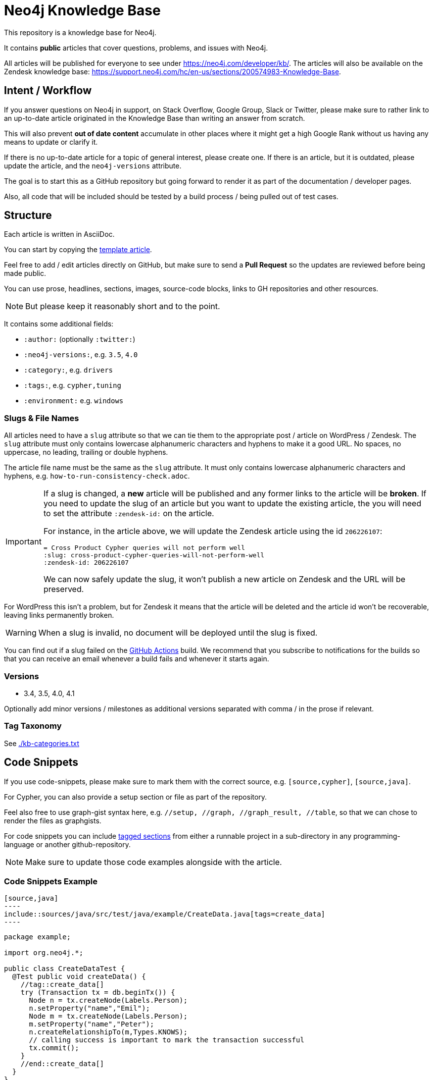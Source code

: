 = Neo4j Knowledge Base
ifdef::env-github[]
:tip-caption: :bulb:
:note-caption: :information_source:
:important-caption: :heavy_exclamation_mark:
:caution-caption: :fire:
:warning-caption: :warning:
endif::[]

This repository is a knowledge base for Neo4j.

It contains *public* articles that cover questions, problems, and issues with Neo4j.

All articles will be published for everyone to see under https://neo4j.com/developer/kb/.
The articles will also be available on the Zendesk knowledge base: https://support.neo4j.com/hc/en-us/sections/200574983-Knowledge-Base.

== Intent / Workflow

If you answer questions on Neo4j in support, on Stack Overflow, Google Group, Slack or Twitter,
please make sure to rather link to an up-to-date article originated in the Knowledge Base than writing an answer from scratch.

This will also prevent *out of date content* accumulate in other places where it might get a high Google Rank without us having any means to update or clarify it.

If there is no up-to-date article for a topic of general interest, please create one.
If there is an article, but it is outdated, please update the article, and the `neo4j-versions` attribute.

The goal is to start this as a GitHub repository but going forward to render it as part of the documentation / developer pages.

Also, all code that will be included should be tested by a build process / being pulled out of test cases.

== Structure

Each article is written in AsciiDoc.

You can start by copying the link:./template.adoc[template article].

Feel free to add / edit articles directly on GitHub, but make sure to send a *Pull Request* so the updates are reviewed before being made public.

You can use prose, headlines, sections, images, source-code blocks, links to GH repositories and other resources.

[NOTE]
But please keep it reasonably short and to the point.

It contains some additional fields:

* `:author:` (optionally `:twitter:`)
* `:neo4j-versions:`, e.g. `3.5`, `4.0`
* `:category:`, e.g.  `drivers`
* `:tags:`, e.g. `cypher,tuning`
* `:environment:` e.g. `windows`

=== Slugs & File Names

All articles need to have a `slug` attribute so that we can tie them to the appropriate post / article on WordPress / Zendesk.
The `slug` attribute must only contains lowercase alphanumeric characters and hyphens to make it a good URL.
No spaces, no uppercase, no leading, trailing or double hyphens.

The article file name must be the same as the `slug` attribute.
It must only contains lowercase alphanumeric characters and hyphens, e.g. `how-to-run-consistency-check.adoc`.

[IMPORTANT]
====
If a slug is changed, a *new* article will be published and any former links to the article will be *broken*.
If you need to update the slug of an article but you want to update the existing article, the you will need to set the attribute `:zendesk-id:` on the article.

For instance, in the article above, we will update the Zendesk article using the id `206226107`:

[source,adoc]
----
= Cross Product Cypher queries will not perform well
:slug: cross-product-cypher-queries-will-not-perform-well
:zendesk-id: 206226107
----

We can now safely update the slug, it won't publish a new article on Zendesk and the URL will be preserved.
====

For WordPress this isn't a problem, but for Zendesk it means that the article will be deleted and the article id won't be recoverable, leaving links permanently broken.

WARNING: When a slug is invalid, no document will be deployed until the slug is fixed.

You can find out if a slug failed on the https://github.com/neo4j-documentation/knowledge-base/actions?query=workflow%3ABuild[GitHub Actions] build.
We recommend that you subscribe to notifications for the builds so that you can receive an email whenever a build fails and whenever it starts again.

=== Versions

* 3.4, 3.5, 4.0, 4.1

Optionally add minor versions / milestones as additional versions separated with comma / in the prose if relevant.

=== Tag Taxonomy

See link:./kb-categories.txt[]

== Code Snippets

If you use code-snippets, please make sure to mark them with the correct source, e.g. `[source,cypher]`, `[source,java]`.

For Cypher, you can also provide a setup section or file as part of the repository.

Feel also free to use graph-gist syntax here, e.g. `//setup, //graph, //graph_result, //table`, so that we can chose to render the files as graphgists.

For code snippets you can include http://asciidoctor.org/docs/user-manual/#by-tagged-regions[tagged sections] from either a runnable project in a sub-directory in any programming-language or another github-repository.

[NOTE]
Make sure to update those code examples alongside with the article.

=== Code Snippets Example

[source,asciidoc]
....
[source,java]
----
\include::sources/java/src/test/java/example/CreateData.java[tags=create_data]
----
....

[source,java]
----
package example;

import org.neo4j.*;

public class CreateDataTest {
  @Test public void createData() {
    //tag::create_data[]
    try (Transaction tx = db.beginTx()) {
      Node n = tx.createNode(Labels.Person);
      n.setProperty("name","Emil");
      Node m = tx.createNode(Labels.Person);
      m.setProperty("name","Peter");
      n.createRelationshipTo(m,Types.KNOWS);
      // calling success is important to mark the transaction successful
      tx.commit();
    }
    //end::create_data[]
  }
}
----

Will result in:

[source,java]
----
try (Transaction tx = db.beginTx()) {
   Node n = tx.createNode(Labels.Person);
   n.setProperty("name","Emil");
   Node m = tx.createNode(Labels.Person);
   m.setProperty("name","Peter");
   n.createRelationshipTo(m,Types.KNOWS);
   // calling success is important to mark the transaction successful
   tx.commit();
}
----

== Linter task

To ensure that all articles are following the guidelines, we enforce a set of rules using a linter.

The linter task will be executed as part of the https://github.com/neo4j-documentation/knowledge-base/actions?query=workflow%3ALint[GitHub Actions] build.

You can also run the linter task locally using `npm`.
As a prerequisite, you will need to download and install https://nodejs.org/en/[Node].
Once Node is installed, open a terminal and execute the following command at the root of this project:

[source,console]
----
$ npm run lint
----

If something is incorrect, you will get an error in the console, for instance:

....
> @neo4j/knowledge-base@1.0.0 lint /home/guillaume/workspace/neo4j/knowledge-base-public
> node tasks/lint.js

ERROR: The slug attribute 'this_slug_is_invalid' is invalid in 'invalid.adoc', it must only contains lowercase alphanumeric characters and hyphens.
npm ERR! code ELIFECYCLE
npm ERR! errno 1
npm ERR! @neo4j/knowledge-base@1.0.0 lint: `node tasks/lint.js`
npm ERR! Exit status 1
npm ERR!
npm ERR! Failed at the @neo4j/knowledge-base@1.0.0 lint script.
npm ERR! This is probably not a problem with npm. There is likely additional logging output above.

npm ERR! A complete log of this run can be found in:
npm ERR!     /home/guillaume/.npm/_logs/2020-10-23T07_03_13_504Z-debug.log
....

=== Annotations

On GitHub Actions build, the code will be annotated if there are any issues.
Here's an example:

image::resources/annotations-result.png[]

Annotations are created by the https://github.com/yuzutech/annotations-action[annotations-action] from the `annotations.json` file.
The `annotations.json` file is generated by the `npm run lint` task and contains a JSON array.

Annotations are contextual, and they will be visible on your pull request in the "Files changed":

image::resources/contextual-annotation.png[]

== Gradle Tasks

=== Show taxonomies

Show all the taxonomies defined on all the articles:

 $ ./gradlew showTaxonomies

NOTE: This task can be useful to review all the taxonomies.

=== Synchronize taxonomies

Taxonomies are _not_ automatically created but you can synchronize them (ie. create all missing values):

 $ ./gradlew syncTaxonomy

Alternatively, it's possible to synchronize taxonomies individually:

 $ ./gradlew syncEnvironmentTaxonomy
 $ ./gradlew syncDeveloperCategoryTaxonomy
 $ ./gradlew syncDeveloperTagTaxonomy
 $ ./gradlew syncNeo4jVersionTaxonomy

=== Convert articles to HTML

Before publishing you can convert the articles to HTML:

 $ ./gradlew convertZenDeskHtml
 $ ./gradlew convertWordPressHtml

The HTML pages will be generated respectively in [.path]_build/zendesk/html_ and [.path]_build/wordpress/html_.

=== Publish to WordPress

==== Properties

You can define the properties using `-P` in the Gradle command line.

`wordpress-username`::
Username to authenticate on the WordPress REST API

`wordpress-password`::
Password to authenticate on the WordPress REST API

`wordpress-host`::
Host of the WordPress instance (for instance: `neo4j.com`)

`stage`::
Either `testing` or `production`.
When publishing in "testing", the slug will be automatically prefixed by `+_testing_+` and the pages will be private.

==== Examples

.Publish in "testing"
 $ ./gradlew wordPressUpload -Pwordpress-username="user" -Pwordpress-host="neo4j.com" -Pwordpress-password="password" -Pstage=testing

.Publish in "production"
 $ ./gradlew wordPressUpload -Pwordpress-username="user" -Pwordpress-host="neo4j.com" -Pwordpress-password="password" -Pstage=production

=== Publish to Zendesk

Articles can be published on the Enterprise Customer Support (support.neo4j.com) and/or on the Aura Customer Support.
By default, all articles are published on the Enterprise Customer Support.
If you don't want to publish on the Enterprise Customer Support for a specific article, you can add the following attribute in the article header:

[source,asciidoc]
----
:enterprise!:
----

If you want to publish on the Aura Customer Support, then you need to add the following attribute in the article header:

[source,asciidoc]
----
:aura:
----

The `aura` attribute can take a comma-separated list of values.
Currently, the following list of values is supported (with their corresponding section id):

[cols="1m,1m",opts=header]
|====
|Value
|Id

|help-center/knowledge-base
|360005376634

|home-page/getting-started
|360005850813
|====

Here's an example where the article will be published on both the "Help Center > Knowledge Base" section and on the "Home Page > Getting Started" section:

[source,asciidoc]
----
:aura: help-center/knowledge-base,home-page/getting-started
----

==== Properties

You can define the properties using `-P` in the Gradle command line.

`zendesk-email`::
Email of an Agent account on Zendesk

`zendesk-apitoken`::
API token generated from the Admin page on Zendesk

==== Examples

.Publish
 $ ./gradlew zenDeskUpload -Pzendesk-email="user@neo4j.com" -Pzendesk-apitoken="apitoken"
